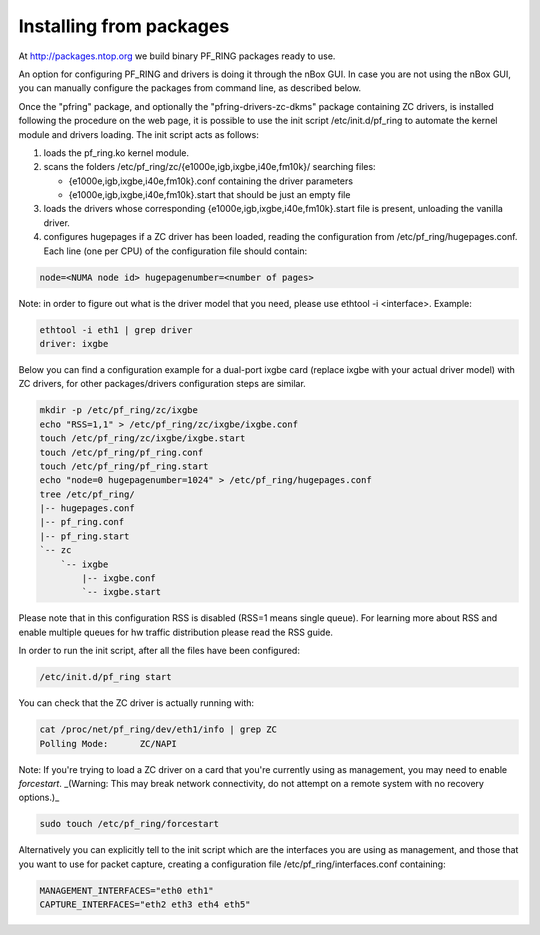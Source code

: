 Installing from packages
========================

At http://packages.ntop.org we build binary PF_RING packages ready to use.

An option for configuring PF_RING and drivers is doing it through the nBox GUI. 
In case you are not using the nBox GUI, you can manually configure the packages 
from command line, as described below.

Once the "pfring" package, and optionally the "pfring-drivers-zc-dkms" package
containing ZC  drivers, is installed following the procedure on the web page, 
it is possible to use the init script /etc/init.d/pf_ring to automate the kernel 
module and drivers loading. The init script acts as follows:

1. loads the pf_ring.ko kernel module.
2. scans the folders /etc/pf_ring/zc/{e1000e,igb,ixgbe,i40e,fm10k}/ searching files:

   - {e1000e,igb,ixgbe,i40e,fm10k}.conf containing the driver parameters
   - {e1000e,igb,ixgbe,i40e,fm10k}.start that should be just an empty file

3. loads the drivers whose corresponding {e1000e,igb,ixgbe,i40e,fm10k}.start file is present, unloading the vanilla driver.
4. configures hugepages if a ZC driver has been loaded, reading the configuration from /etc/pf_ring/hugepages.conf. Each line (one per CPU) of the configuration file should contain:

.. code-block:: console

   node=<NUMA node id> hugepagenumber=<number of pages>

Note: in order to figure out what is the driver model that you need, please use
ethtool -i <interface>. Example:

.. code-block:: console

   ethtool -i eth1 | grep driver
   driver: ixgbe

Below you can find a configuration example for a dual-port ixgbe card (replace
ixgbe with your actual driver model) with ZC drivers, for other packages/drivers 
configuration steps are similar.

.. code-block:: console

   mkdir -p /etc/pf_ring/zc/ixgbe
   echo "RSS=1,1" > /etc/pf_ring/zc/ixgbe/ixgbe.conf 
   touch /etc/pf_ring/zc/ixgbe/ixgbe.start
   touch /etc/pf_ring/pf_ring.conf
   touch /etc/pf_ring/pf_ring.start
   echo "node=0 hugepagenumber=1024" > /etc/pf_ring/hugepages.conf 
   tree /etc/pf_ring/
   |-- hugepages.conf
   |-- pf_ring.conf
   |-- pf_ring.start
   `-- zc
       `-- ixgbe
           |-- ixgbe.conf
           `-- ixgbe.start

Please note that in this configuration RSS is disabled (RSS=1 means single queue). 
For learning more about RSS and enable multiple queues for hw traffic distribution 
please read the RSS guide.

In order to run the init script, after all the files have been configured:

.. code-block:: console

   /etc/init.d/pf_ring start

You can check that the ZC driver is actually running with:

.. code-block:: console

   cat /proc/net/pf_ring/dev/eth1/info | grep ZC
   Polling Mode:      ZC/NAPI

Note: If you're trying to load a ZC driver on a card that you're currently using as management, you may need to enable `forcestart`. _(Warning: This may break network connectivity, do not attempt on a remote system with no recovery options.)_

.. code-block:: console

   sudo touch /etc/pf_ring/forcestart

Alternatively you can explicitly tell to the init script which are the interfaces you are using as management, and those that you want to use for packet capture, creating a configuration file /etc/pf_ring/interfaces.conf containing:

.. code-block:: console

   MANAGEMENT_INTERFACES="eth0 eth1"
   CAPTURE_INTERFACES="eth2 eth3 eth4 eth5"

